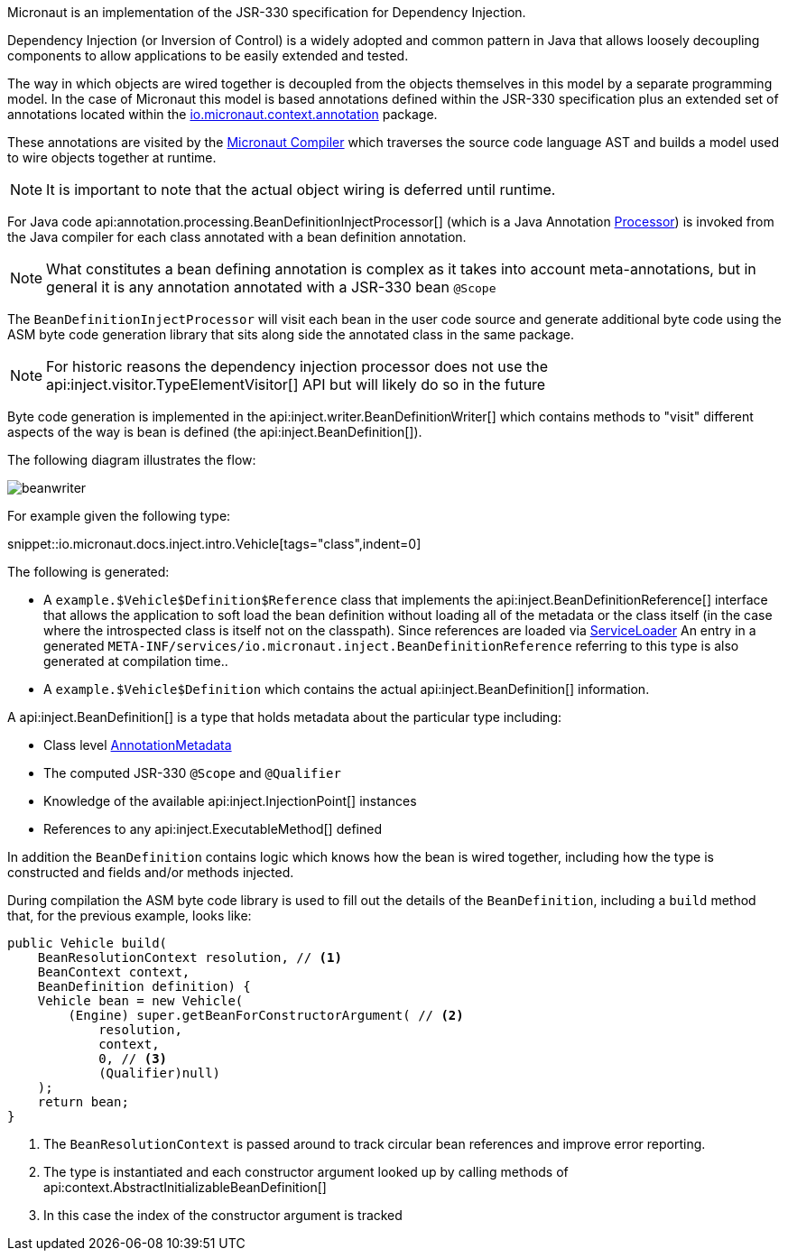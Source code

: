 Micronaut is an implementation of the JSR-330 specification for Dependency Injection.

Dependency Injection (or Inversion of Control) is a widely adopted and common pattern in Java that allows loosely decoupling components to allow applications to be easily extended and tested. 

The way in which objects are wired together is decoupled from the objects themselves in this model by a separate programming model. In the case of Micronaut this model is based annotations defined within the JSR-330 specification plus an extended set of annotations located within the https://docs.micronaut.io/latest/api/io/micronaut/context/annotation/package-summary.html[io.micronaut.context.annotation] package.

These annotations are visited by the <<compilerArch, Micronaut Compiler>> which traverses the source code language AST and builds a model used to wire objects together at runtime. 

NOTE: It is important to note that the actual object wiring is deferred until runtime.

For Java code api:annotation.processing.BeanDefinitionInjectProcessor[] (which is a Java Annotation https://docs.oracle.com/en/java/javase/17/docs/api/java.compiler/javax/annotation/processing/Processor.html[Processor]) is invoked from the Java compiler for each class annotated with a bean definition annotation.

NOTE: What constitutes a bean defining annotation is complex as it takes into account meta-annotations, but in general it is any annotation annotated with a JSR-330 bean `@Scope`

The `BeanDefinitionInjectProcessor` will visit each bean in the user code source and generate additional byte code using the ASM byte code generation library that sits along side the annotated class in the same package.

NOTE: For historic reasons the dependency injection processor does not use the api:inject.visitor.TypeElementVisitor[] API but will likely do so in the future

Byte code generation is implemented in the api:inject.writer.BeanDefinitionWriter[] which contains methods to "visit" different aspects of the way is bean is defined (the api:inject.BeanDefinition[]).

The following diagram illustrates the flow:

image::arch/beanwriter.png[]

For example given the following type:

snippet::io.micronaut.docs.inject.intro.Vehicle[tags="class",indent=0]

The following is generated:

* A `example.$Vehicle$Definition$Reference` class that implements the api:inject.BeanDefinitionReference[] interface that allows the application to soft load the bean definition without loading all of the metadata or the class itself (in the case where the introspected class is itself not on the classpath). Since references are loaded via link:{jdkapi}/java/util/ServiceLoader.html[ServiceLoader] An entry in a generated `META-INF/services/io.micronaut.inject.BeanDefinitionReference` referring to this type is also generated at compilation time..
* A `example.$Vehicle$Definition` which contains the actual api:inject.BeanDefinition[] information.

A api:inject.BeanDefinition[] is a type that holds metadata about the particular type including:

* Class level <<annotationArch, AnnotationMetadata>>
* The computed JSR-330 `@Scope` and `@Qualifier`
* Knowledge of the available api:inject.InjectionPoint[] instances
* References to any api:inject.ExecutableMethod[] defined

In addition the `BeanDefinition` contains logic which knows how the bean is wired together, including how the type is constructed and fields and/or methods injected.

During compilation the ASM byte code library is used to fill out the details of the `BeanDefinition`, including a `build` method that, for the previous example, looks like:

[source,java]
----
public Vehicle build(
    BeanResolutionContext resolution, // <1>
    BeanContext context, 
    BeanDefinition definition) {
    Vehicle bean = new Vehicle(
        (Engine) super.getBeanForConstructorArgument( // <2>
            resolution, 
            context, 
            0, // <3>
            (Qualifier)null)
    );
    return bean;
}
----

<1> The `BeanResolutionContext` is passed around to track circular bean references and improve error reporting. 
<2> The type is instantiated and each constructor argument looked up by calling methods of api:context.AbstractInitializableBeanDefinition[]
<3> In this case the index of the constructor argument is tracked

